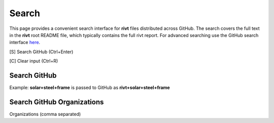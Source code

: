 
Search
=======

This page provides a convenient search interface for **rivt** files distributed
across GitHub.  The search covers the full text in the **rivt** root README
file, which typically contains the full rivt report. For advanced searching use
the GitHub search interface `here <https://github.com/search>`_.

[S] Search GitHub (Ctrl+Enter)

[C] Clear input (Ctrl+R)

Search GitHub
-------------

Example: **solar+steel+frame** is passed to GitHub as **rivt+solar+steel+frame**

.. raw:: html

    <head>
    
    <style>
    .button {
    background-color: #6f6968; border: 3 px solid white; color: white; padding: 4px 10px; 
    text-align: center; text-decoration: none; display: inline-block; font-size: 16px; 
    margin: 4px 2px; cursor: pointer;} </style>

    <script> 
    function searchRivt(){var strng2 = document.getElementById("terms").value;URL = `https://github.com/search?q=rivt+${strng2}+in%3Areadme`;
    window.open(URL,'_self')};document.addEventListener("keydown", function(e) {if ((e.keyCode == 10 || e.keyCode == 13) && e.ctrlKey){document.getElementById("searchBtn").click();}});</script>

    <script> function searchOrg(){var strng2 = document.getElementById("terms").value;URL = `https://github.com/search?q=rivt+${strng2}+in%3Areadme`;
    window.open(URL,'_self')};document.addEventListener("keydown", function(e) {if ((e.keyCode == 10 || e.keyCode == 13) && e.ctrlKey){document.getElementById("searchBtn").click();}});</script>

    <script> function clearRivt(){document.getElementById("terms").value="";
    document.addEventListener("keydown", function(e) {if ((e.keyCode == 10 || e.keyCode == 82) && e.ctrlKey){document.getElementById("clearBtn").click();}})};</script>
    
    </head>

    <button class="button" id="searchBtn" onclick="searchRivt()">S</button><button class="button" id="clearBtn" onclick="clearRivt()">C</button><input type="text" id="terms" name="terms" size=60 style="height:40px;font-size:14pt; font-weight: normal"><br>



Search GitHub Organizations
---------------------------

Organizations (comma separated)

.. raw:: html    
    
    <input type="text" id="terms" name="terms" size=30 style="height:40px;font-size:14pt; font-weight: normal">

    <hr>

    Search Terms<br>
    <button class="button" id="searchBtn" onclick="searchOrg()">S</button> <button class="button" id="clearBtn" onclick="clearRivt()">C</button><input type="text" id="terms" name="terms" size=60 style="height:40px;font-size:14pt; font-weight: normal">

